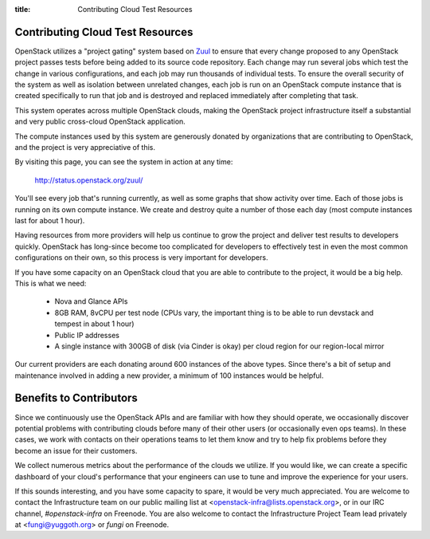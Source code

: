 :title: Contributing Cloud Test Resources

.. _contributing_cloud:

Contributing Cloud Test Resources
#################################

OpenStack utilizes a "project gating" system based on `Zuul
<http://docs.openstack.org/infra/zuul/>`_ to ensure that every change
proposed to any OpenStack project passes tests before being added to
its source code repository.  Each change may run several jobs which
test the change in various configurations, and each job may run
thousands of individual tests.  To ensure the overall security of the
system as well as isolation between unrelated changes, each job is run
on an OpenStack compute instance that is created specifically to run
that job and is destroyed and replaced immediately after completing
that task.

This system operates across multiple OpenStack clouds, making the
OpenStack project infrastructure itself a substantial and very public
cross-cloud OpenStack application.

The compute instances used by this system are generously donated by
organizations that are contributing to OpenStack, and the project is
very appreciative of this.

By visiting this page, you can see the system in action at any time:

  http://status.openstack.org/zuul/

You'll see every job that's running currently, as well as some graphs
that show activity over time.  Each of those jobs is running on its
own compute instance.  We create and destroy quite a number of those
each day (most compute instances last for about 1 hour).

Having resources from more providers will help us continue to grow the
project and deliver test results to developers quickly.  OpenStack has
long-since become too complicated for developers to effectively test in
even the most common configurations on their own, so this process is
very important for developers.

If you have some capacity on an OpenStack cloud that you are able to
contribute to the project, it would be a big help.  This is what we
need:

 * Nova and Glance APIs
 * 8GB RAM, 8vCPU per test node (CPUs vary, the important thing is to
   be able to run devstack and tempest in about 1 hour)
 * Public IP addresses
 * A single instance with 300GB of disk (via Cinder is okay) per cloud
   region for our region-local mirror

Our current providers are each donating around 600 instances of the
above types.  Since there's a bit of setup and maintenance involved in
adding a new provider, a minimum of 100 instances would be helpful.

Benefits to Contributors
########################

Since we continuously use the OpenStack APIs and are familiar with how
they should operate, we occasionally discover potential problems with
contributing clouds before many of their other users (or occasionally
even ops teams).  In these cases, we work with contacts on their
operations teams to let them know and try to help fix problems before
they become an issue for their customers.

We collect numerous metrics about the performance of the clouds we
utilize. If you would like, we can create a specific dashboard of your
cloud's performance that your engineers can use to tune and improve
the experience for your users.

If this sounds interesting, and you have some capacity to spare, it
would be very much appreciated.  You are welcome to contact the
Infrastructure team on our public mailing list at
<openstack-infra@lists.openstack.org>, or in our IRC channel,
`#openstack-infra` on Freenode.  You are also welcome to contact the
Infrastructure Project Team lead privately at <fungi@yuggoth.org> or
`fungi` on Freenode.
